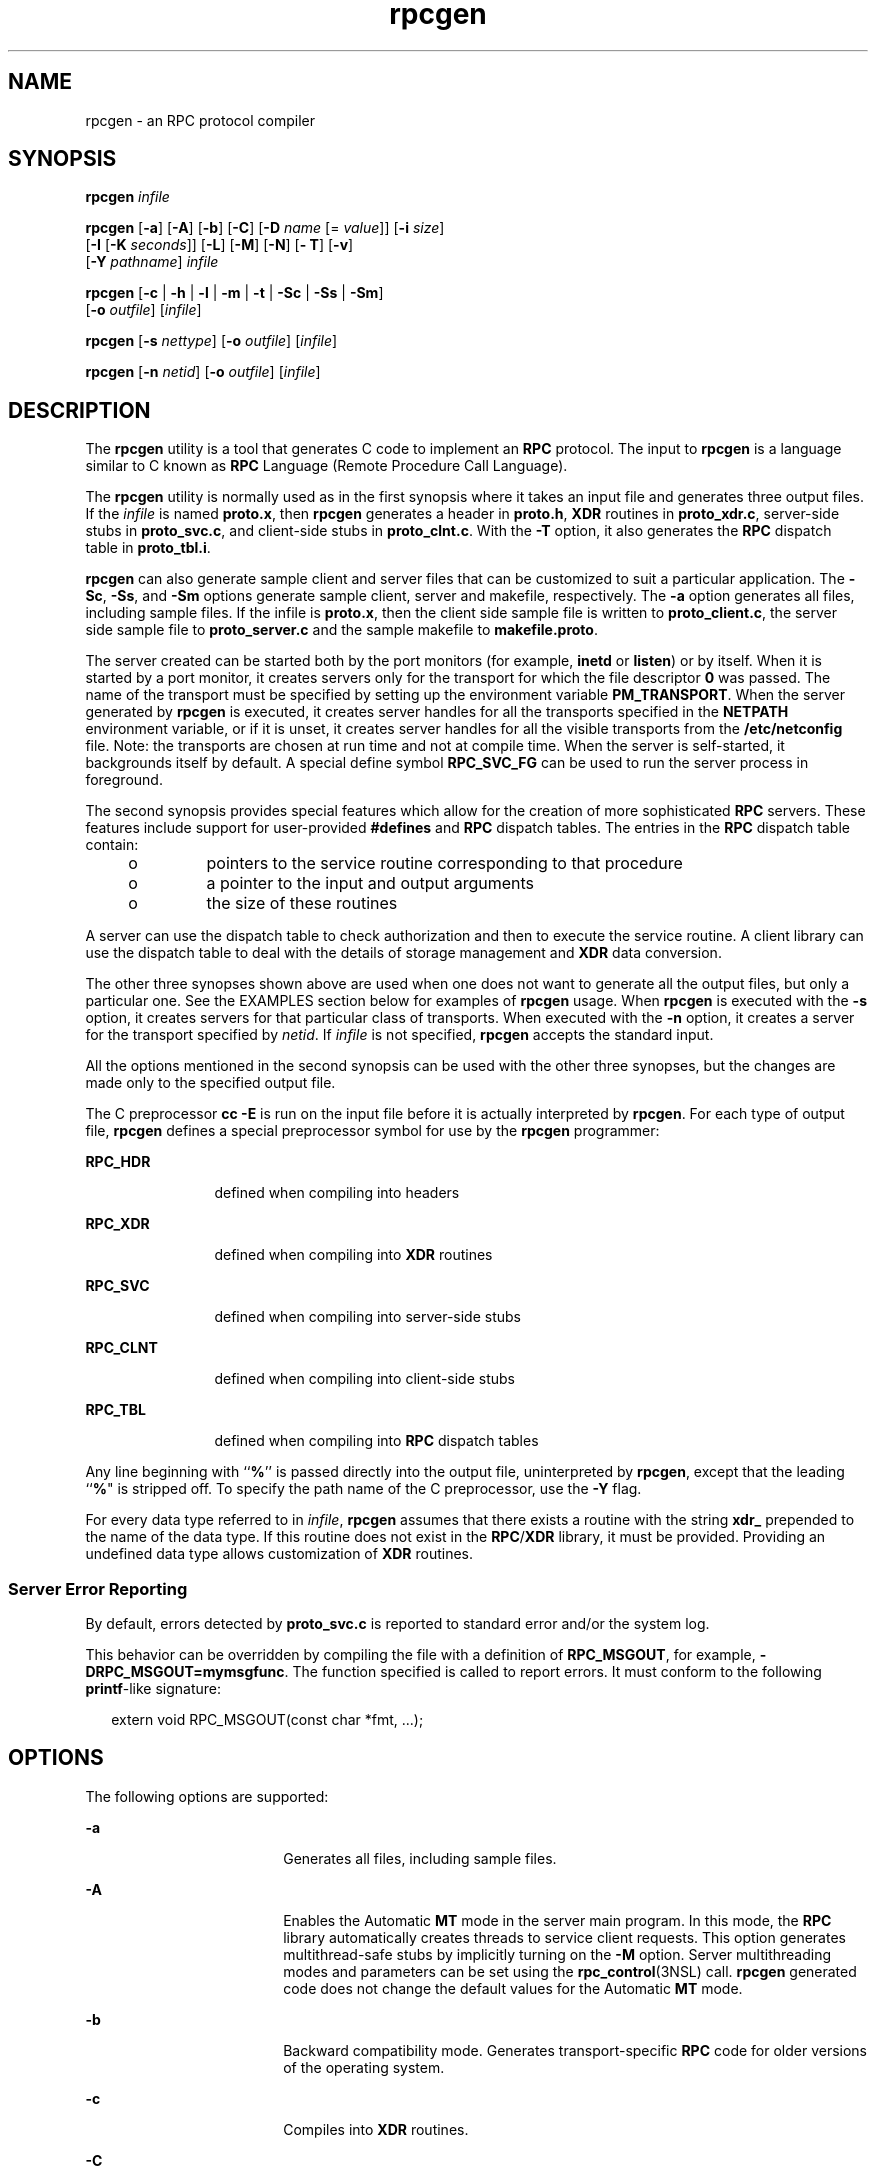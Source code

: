 '\" te
.\" Copyright (C) 2009, Sun Microsystems, Inc. All Rights Reserved
.\" Copyright (c) 2012-2013, J. Schilling
.\" Copyright (c) 2013, Andreas Roehler
.\" Copyright 1989 AT&T
.\" CDDL HEADER START
.\"
.\" The contents of this file are subject to the terms of the
.\" Common Development and Distribution License ("CDDL"), version 1.0.
.\" You may only use this file in accordance with the terms of version
.\" 1.0 of the CDDL.
.\"
.\" A full copy of the text of the CDDL should have accompanied this
.\" source.  A copy of the CDDL is also available via the Internet at
.\" http://www.opensource.org/licenses/cddl1.txt
.\"
.\" When distributing Covered Code, include this CDDL HEADER in each
.\" file and include the License file at usr/src/OPENSOLARIS.LICENSE.
.\" If applicable, add the following below this CDDL HEADER, with the
.\" fields enclosed by brackets "[]" replaced with your own identifying
.\" information: Portions Copyright [yyyy] [name of copyright owner]
.\"
.\" CDDL HEADER END
.TH rpcgen 1 "24 Aug 2009" "SunOS 5.11" "User Commands"
.SH NAME
rpcgen \- an RPC protocol compiler
.SH SYNOPSIS
.LP
.nf
\fBrpcgen\fR \fIinfile\fR
.fi

.LP
.nf
\fBrpcgen\fR [\fB-a\fR] [\fB-A\fR] [\fB-b\fR] [\fB-C\fR] [\fB-D\fR \fIname\fR [= \fIvalue\fR]] [\fB-i\fR \fIsize\fR]
     [\fB-I\fR [\fB-K\fR \fIseconds\fR]] [\fB-L\fR] [\fB-M\fR] [\fB-N\fR] [\fB- T\fR] [\fB-v\fR]
     [\fB-Y\fR \fIpathname\fR] \fIinfile\fR
.fi

.LP
.nf
\fBrpcgen\fR [\fB-c\fR | \fB-h\fR | \fB-l\fR | \fB-m\fR | \fB-t\fR | \fB-Sc\fR | \fB-Ss\fR | \fB-Sm\fR]
     [\fB-o\fR \fIoutfile\fR] [\fIinfile\fR]
.fi

.LP
.nf
\fBrpcgen\fR [\fB-s\fR \fInettype\fR] [\fB-o\fR \fIoutfile\fR] [\fIinfile\fR]
.fi

.LP
.nf
\fBrpcgen\fR [\fB-n\fR \fInetid\fR] [\fB-o\fR \fIoutfile\fR] [\fIinfile\fR]
.fi

.SH DESCRIPTION
.sp
.LP
The
.B rpcgen
utility is a tool that generates C code to implement an
.B RPC
protocol. The input to
.B rpcgen
is a language similar to C
known as
.B RPC
Language (Remote Procedure Call Language).
.sp
.LP
The
.B rpcgen
utility is normally used as in the first synopsis where it
takes an input file and generates three output files. If the
.I infile
is
named
.BR proto.x ,
then
.B rpcgen
generates a header in
.BR proto.h ,
.B XDR
routines in
.BR proto_xdr.c ,
server-side stubs in
.BR proto_svc.c ,
and client-side stubs in
.BR proto_clnt.c .
With the
.B -T
option, it also generates the
.B RPC
dispatch table in
.BR proto_tbl.i .
.sp
.LP
.B rpcgen
can also generate sample client and server files that can be
customized to suit a particular application. The
.BR -Sc ,
.BR -Ss ,
and
.B -Sm
options generate sample client, server and makefile, respectively.
The
.B -a
option generates all files, including sample files. If the
infile is
.BR proto.x ,
then the client side sample file is written to
.BR proto_client.c ,
the server side sample file to
.BR proto_server.c
and the sample makefile to
.BR makefile.proto .
.sp
.LP
The server created can be started both by the port monitors (for example,
.B inetd
or
.BR listen )
or by itself. When it is started by a port
monitor, it creates servers only for the transport for which the file
descriptor
.B 0
was passed. The name of the transport must be specified
by setting up the environment variable
.BR PM_TRANSPORT .
When the server
generated by
.B rpcgen
is executed, it creates server handles for all the
transports specified in the
.B NETPATH
environment variable, or if it is
unset, it creates server handles for all the visible transports from the
.B /etc/netconfig
file. Note: the transports are chosen at run time and
not at compile time. When the server is self-started, it backgrounds itself
by default. A special define symbol
.B RPC_SVC_FG
can be used to run the
server process in foreground.
.sp
.LP
The second synopsis provides special features which allow for the creation
of more sophisticated
.B RPC
servers. These features include support for
user-provided
.B #defines
and
.B RPC
dispatch tables. The entries in
the
.B RPC
dispatch table contain:
.RS +4
.TP
.ie t \(bu
.el o
pointers to the service routine corresponding to that procedure
.RE
.RS +4
.TP
.ie t \(bu
.el o
a pointer to the input and output arguments
.RE
.RS +4
.TP
.ie t \(bu
.el o
the size of these routines
.RE
.sp
.LP
A server can use the dispatch table to check authorization and then to
execute the service routine. A client library can use the dispatch table to
deal with the details of storage management and
.B XDR
data conversion.
.sp
.LP
The other three synopses shown above are used when one does not want to
generate all the output files, but only a particular one. See the EXAMPLES
section below for examples of
.B rpcgen
usage. When
.B rpcgen
is
executed with the
.B -s
option, it creates servers for that particular
class of transports. When executed with the
.B -n
option, it creates a
server for the transport specified by
.IR netid .
If
.I infile
is not
specified,
.B rpcgen
accepts the standard input.
.sp
.LP
All the options mentioned in the second synopsis can be used with the other
three synopses, but the changes are made only to the specified output
file.
.sp
.LP
The C preprocessor
.B "cc -E"
is run on the input file before it is
actually interpreted by
.BR rpcgen .
For each type of output file,
.B rpcgen
defines a special preprocessor symbol for use by the
.B rpcgen
programmer:
.sp
.ne 2
.mk
.na
.B RPC_HDR
.ad
.RS 12n
.rt
defined when compiling into headers
.RE

.sp
.ne 2
.mk
.na
.B RPC_XDR
.ad
.RS 12n
.rt
defined when compiling into
.B XDR
routines
.RE

.sp
.ne 2
.mk
.na
.B RPC_SVC
.ad
.RS 12n
.rt
defined when compiling into server-side stubs
.RE

.sp
.ne 2
.mk
.na
.B RPC_CLNT
.ad
.RS 12n
.rt
defined when compiling into client-side stubs
.RE

.sp
.ne 2
.mk
.na
.B RPC_TBL
.ad
.RS 12n
.rt
defined when compiling into
.B RPC
dispatch tables
.RE

.sp
.LP
Any line beginning with
.RB `` % ''
is passed directly into the output
file, uninterpreted by \fBrpcgen\fR, except that the leading ``\fB%\fR" is
stripped off. To specify the path name of the C preprocessor, use the
.B -Y
flag.
.sp
.LP
For every data type referred to in
.IR infile ,
.B rpcgen
assumes that
there exists a routine with the string
.B xdr_
prepended to the name of
the data type. If this routine does not exist in the
.BR RPC /\fBXDR\fR
library, it must be provided. Providing an undefined data type allows
customization of
.B XDR
routines.
.SS "Server Error Reporting"
.sp
.LP
By default, errors detected by
.B proto_svc.c
is reported to standard
error and/or the system log.
.sp
.LP
This behavior can be overridden by compiling the file with a definition of
.BR RPC_MSGOUT ,
for example,
.BR -DRPC_MSGOUT=mymsgfunc .
The function
specified is called to report errors. It must conform to the following
\fBprintf\fR-like signature:
.sp
.in +2
.nf
extern void RPC_MSGOUT(const char *fmt, .\|.\|.);
.fi
.in -2
.sp

.SH OPTIONS
.sp
.LP
The following options are supported:
.sp
.ne 2
.mk
.na
.B -a
.ad
.RS 18n
.rt
Generates all files, including sample files.
.RE

.sp
.ne 2
.mk
.na
.B -A
.ad
.RS 18n
.rt
Enables the Automatic
.B MT
mode in the server main program. In this
mode, the
.B RPC
library automatically creates threads to service client
requests. This option generates multithread-safe stubs by implicitly turning
on the
.B -M
option. Server multithreading modes and parameters can be
set using the
.BR rpc_control "(3NSL) call."
.B rpcgen
generated code does
not change the default values for the Automatic
.B MT
mode.
.RE

.sp
.ne 2
.mk
.na
.B -b
.ad
.RS 18n
.rt
Backward compatibility mode. Generates transport-specific
.B RPC
code
for older versions of the operating system.
.RE

.sp
.ne 2
.mk
.na
.B -c
.ad
.RS 18n
.rt
Compiles into
.B XDR
routines.
.RE

.sp
.ne 2
.mk
.na
.B -C
.ad
.RS 18n
.rt
Generates header and stub files which can be used with ANSI C compilers.
Headers generated with this flag can also be used with C++ programs.
.RE

.sp
.ne 2
.mk
.na
\fB-D\fIname\fB[=\fIvalue\fB]\fR
.ad
.RS 18n
.rt
Defines a symbol
.IR name .
Equivalent to the
.B #define
directive in
the source. If no
.I value
is given,
.I value
is defined as
.BR 1 .
This option can be specified more than once.
.RE

.sp
.ne 2
.mk
.na
.B -h
.ad
.RS 18n
.rt
Compiles into
.B C
data-definitions (a header). The
.B -T
option can
be used in conjunction to produce a header which supports
.B RPC
dispatch
tables.
.RE

.sp
.ne 2
.mk
.na
.B -i
.I size
.ad
.RS 18n
.rt
Size at which to start generating inline code. This option is useful for
optimization. The default
.I size
is 5.
.RE

.sp
.ne 2
.mk
.na
.B -I
.ad
.RS 18n
.rt
Compiles support for
.BR inetd "(1M) in the server side stubs. Such servers"
can be self-started or can be started by
.BR inetd .
When the server is
self-started, it backgrounds itself by default. A special define symbol
.B RPC_SVC_FG
can be used to run the server process in foreground, or the
user can simply compile without the
.B -I
option.
.sp
If there are no pending client requests, the
.B inetd
servers exit after
120 seconds (default). The default can be changed with the
.B -K
option.
All of the error messages for
.B inetd
servers are always logged with
.BR syslog (3C).
.sp
.B Note:
This option is supported for backward compatibility only. It
should always be used in conjunction with the
.B -b
option which
generates backward compatibility code. By default (that is, when
.B -b
is
not specified),
.B rpcgen
generates servers that can be invoked through
portmonitors.
.RE

.sp
.ne 2
.mk
.na
.B -K
.I seconds
.ad
.RS 18n
.rt
By default, services created using
.B rpcgen
and invoked through port
monitors wait 120 seconds after servicing a request before exiting. That
interval can be changed using the
.B -K
flag. To create a server that
exits immediately upon servicing a request, use
.BR "-K 0" .
To create
.RB "a server that never exits, the appropriate argument is" " -K"
.BR \(mi1 \&.
.sp
When monitoring for a server, some portmonitors, like
.BR listen (1M),
.B always
spawn a new process in response to a service request. If it is
known that a server are used with such a monitor, the server should exit
immediately on completion. For such servers,
.B rpcgen
should be used
with
.BR "-K 0" .
.RE

.sp
.ne 2
.mk
.na
.B -l
.ad
.RS 18n
.rt
Compiles into client-side stubs.
.RE

.sp
.ne 2
.mk
.na
.B -L
.ad
.RS 18n
.rt
When the servers are started in foreground, uses
.BR syslog (3C)
to log
the server errors instead of printing them on the standard error.
.RE

.sp
.ne 2
.mk
.na
.B -m
.ad
.RS 18n
.rt
Compiles into server-side stubs, but do not generate a "main" routine. This
option is useful for doing callback-routines and for users who need to write
their own "main" routine to do initialization.
.RE

.sp
.ne 2
.mk
.na
.B -M
.ad
.RS 18n
.rt
Generates multithread-safe stubs for passing arguments and results between
\fBrpcgen\fR-generated code and user written code. This option is useful for
users who want to use threads in their code.
.RE

.sp
.ne 2
.mk
.na
.B -N
.ad
.RS 18n
.rt
This option allows procedures to have multiple arguments. It also uses the
style of parameter passing that closely resembles C. So, when passing an
argument to a remote procedure, you do not have to pass a pointer to the
argument, but can pass the argument itself. This behavior is different from
the old style of
.BR rpcgen "-generated code. To maintain backward"
compatibility, this option is not the default.
.RE

.sp
.ne 2
.mk
.na
.B -n
.I netid
.ad
.RS 18n
.rt
Compiles into server-side stubs for the transport specified by
.IR netid .
There should be an entry for
.I netid
in the
.B netconfig
database.
This option can be specified more than once, so as to compile a server that
serves multiple transports.
.RE

.sp
.ne 2
.mk
.na
.B -o
.I outfile
.ad
.RS 18n
.rt
Specifies the name of the output file. If none is specified, standard
output is used
.RB ( -c ,
.BR -h ,
.BR -l ,
.BR -m ,
.BR -n ,
.BR -s ,
.BR -Sc ,
.BR -Sm ,
.BR -Ss ,
and
.B -t
modes only).
.RE

.sp
.ne 2
.mk
.na
.B -s
.I nettype
.ad
.RS 18n
.rt
Compiles into server-side stubs for all the transports belonging to the
class
.IR nettype .
The supported classes are
.BR netpath ,
.BR visible ,
.BR circuit_n ,
.BR circuit_v ,
.BR datagram_n ,
.BR datagram_v ,
.BR tcp ,
and
.B udp
(see
.BR rpc (3NSL)
for the meanings associated
with these classes). This option can be specified more than once.
.B Note:
The transports are chosen at run time and not at compile time.
.RE

.sp
.ne 2
.mk
.na
.B -Sc
.ad
.RS 18n
.rt
Generates sample client code that uses remote procedure calls.
.RE

.sp
.ne 2
.mk
.na
.B -Sm
.ad
.RS 18n
.rt
Generates a sample Makefile which can be used for compiling the
application.
.RE

.sp
.ne 2
.mk
.na
.B -Ss
.ad
.RS 18n
.rt
Generates sample server code that uses remote procedure calls.
.RE

.sp
.ne 2
.mk
.na
.B -t
.ad
.RS 18n
.rt
Compiles into
.B RPC
dispatch table.
.RE

.sp
.ne 2
.mk
.na
.B -T
.ad
.RS 18n
.rt
Generates the code to support
.B RPC
dispatch tables.
.sp
The options
.BR -c ,
.BR -h ,
.BR -l ,
.BR -m ,
.BR -s ,
.BR -Sc ,
.BR -Sm ,
.BR -Ss ,
and
.B -t
are used exclusively to generate a
particular type of file, while the options
.B -D
and
.B -T
are global
and can be used with the other options.
.RE

.sp
.ne 2
.mk
.na
.B -v
.ad
.RS 18n
.rt
Displays the version number.
.RE

.sp
.ne 2
.mk
.na
.B -Y
.I pathname
.ad
.RS 18n
.rt
Gives the name of the directory where
.B rpcgen
starts looking for the C
preprocessor.
.RE

.SH OPERANDS
.sp
.LP
The following operand is supported:
.sp
.ne 2
.mk
.na
.I infile
.ad
.RS 10n
.rt
input file
.RE

.SH EXAMPLES
.LP
.B Example 1
Generating the output files and dispatch table
.sp
.LP
The following entry

.sp
.in +2
.nf
example% \fBrpcgen -T prot.x\fR
.fi
.in -2
.sp

.sp
.LP
generates all the five files:
.BR prot.h ,
.BR prot_clnt.c ,
.BR prot_svc.c ,
.BR prot_xdr.c ,
and
.BR prot_tbl.i .

.LP
.B Example 2
Sending headers to standard output
.sp
.LP
The following example sends the C data-definitions (header) to the standard
output:

.sp
.in +2
.nf
example% \fBrpcgen -h prot.x\fR
.fi
.in -2
.sp

.LP
.B Example 3
Sending a test version
.sp
.LP
To send the test version of the
.BR -DTEST ,
server side stubs for all the
transport belonging to the class
.B datagram_n
to standard output, use:

.sp
.in +2
.nf
example% \fBrpcgen -s datagram_n -DTEST prot.x\fR
.fi
.in -2
.sp

.LP
.B Example 4
Creating server side stubs
.sp
.LP
To create the server side stubs for the transport indicated by
.IR netid
.BR tcp ,
use:

.sp
.in +2
.nf
example% \fBrpcgen -n tcp -o prot_svc.c prot.x\fR
.fi
.in -2
.sp

.SH EXIT STATUS
.sp
.ne 2
.mk
.na
.B 0
.ad
.RS 6n
.rt
Successful operation.
.RE

.sp
.ne 2
.mk
.na
.B >0
.ad
.RS 6n
.rt
An error occurred.
.RE

.SH ATTRIBUTES
.sp
.LP
See
.BR attributes (5)
for descriptions of the following attributes:
.sp

.sp
.TS
tab() box;
cw(2.75i) |cw(2.75i)
lw(2.75i) |lw(2.75i)
.
ATTRIBUTE TYPEATTRIBUTE VALUE
_
AvailabilitySUNWbtool
.TE

.SH SEE ALSO
.sp
.LP
.BR inetd (1M),
.BR listen (1M),
.BR rpc (3NSL),
.BR rpc_control (3NSL),
.BR rpc_svc_calls (3NSL),
.BR syslog (3C),
.BR netconfig (4),
.BR attributes (5)
.sp
.LP
The
.B rpcgen
chapter in the \fIONC+ Developer\&'s Guide\fR manual.
